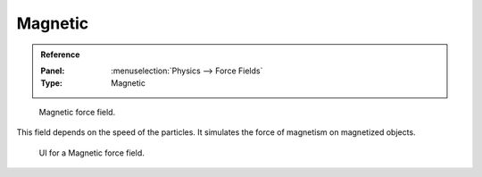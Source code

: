 
********
Magnetic
********

.. admonition:: Reference
   :class: refbox

   :Panel:     :menuselection:`Physics --> Force Fields`
   :Type:      Magnetic

.. figure:: /images/physics_force-fields_introduction_empty.png

   Magnetic force field.

This field depends on the speed of the particles.
It simulates the force of magnetism on magnetized objects.

.. figure:: /images/physics_force-fields_types_magnetic_panel.png

   UI for a Magnetic force field.

.. vimeo:: 173818957
